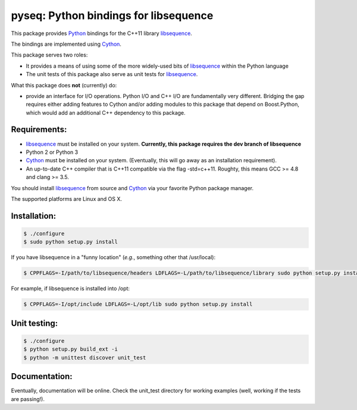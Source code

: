 pyseq: Python bindings for libsequence
***************************************************************

This package provides Python_ bindings for the C++11 library libsequence_.

The bindings are implemented using Cython_.

This package serves two roles:

* It provides a means of using some of the more widely-used bits of libsequence_ within the Python language
* The unit tests of this package also serve as unit tests for libsequence_.

What this package does **not** (currently) do:

* provide an interface for I/O operations.  Python I/O and C++ I/O are fundamentally very different.  Bridging the gap requires either adding features to Cython and/or adding modules to this package that depend on Boost.Python, which would add an additional C++ dependency to this package.

Requirements:
===================================

* libsequence_ must be installed on your system.  **Currently, this package requires the dev branch of libsequence**
* Python 2 or Python 3
* Cython_ must be installed on your system.  (Eventually, this will go away as an installation requirement).
* An up-to-date C++ compiler that is C++11 compatible via the flag -std=c++11.  Roughty, this means GCC >= 4.8 and clang >= 3.5.

You should install libsequence_ from source and Cython_ via your favorite Python package manager.

The supported platforms are Linux and OS X.

Installation:
=======================

.. code-block:: bash

   $ ./configure
   $ sudo python setup.py install

If you have libsequence in a "funny location" (*e.g.*, something other that /usr/local):

.. code-block:: bash

   $ CPPFLAGS=-I/path/to/libsequence/headers LDFLAGS=-L/path/to/libsequence/library sudo python setup.py install

For example, if libsequence is installed into /opt:

.. code-block:: bash

   $ CPPFLAGS=-I/opt/include LDFLAGS=-L/opt/lib sudo python setup.py install

Unit testing:
=======================

.. code-block:: bash

   $ ./configure 
   $ python setup.py build_ext -i
   $ python -m unittest discover unit_test

Documentation:
======================

Eventually, documentation will be online.  Check the unit_test directory for working examples (well, working if the tests are passing!).

.. _libsequence: http://molpopgen.github.io/libsequence/
.. _Cython: http://www.cython.org/
.. _Python: http://www.cython.org/
